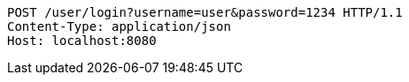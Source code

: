 [source,http,options="nowrap"]
----
POST /user/login?username=user&password=1234 HTTP/1.1
Content-Type: application/json
Host: localhost:8080

----